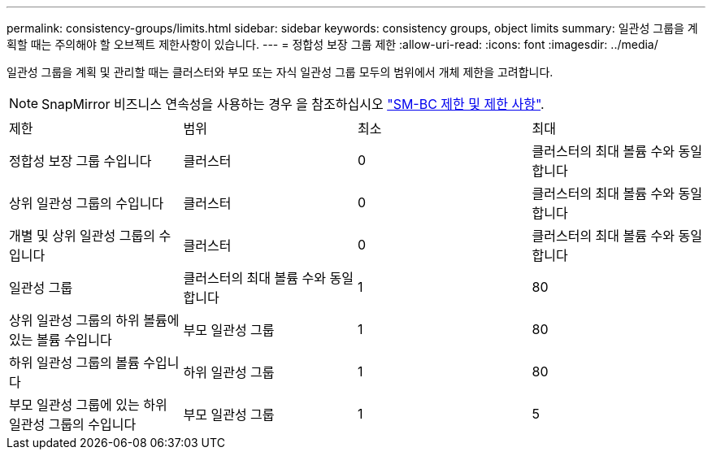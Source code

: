 ---
permalink: consistency-groups/limits.html 
sidebar: sidebar 
keywords: consistency groups, object limits 
summary: 일관성 그룹을 계획할 때는 주의해야 할 오브젝트 제한사항이 있습니다. 
---
= 정합성 보장 그룹 제한
:allow-uri-read: 
:icons: font
:imagesdir: ../media/


[role="lead"]
일관성 그룹을 계획 및 관리할 때는 클러스터와 부모 또는 자식 일관성 그룹 모두의 범위에서 개체 제한을 고려합니다.


NOTE: SnapMirror 비즈니스 연속성을 사용하는 경우 을 참조하십시오 link:../smbc/smbc_plan_additional_restrictions_and_limitations.html#volumes["SM-BC 제한 및 제한 사항"].

|===


| 제한 | 범위 | 최소 | 최대 


| 정합성 보장 그룹 수입니다 | 클러스터 | 0 | 클러스터의 최대 볼륨 수와 동일합니다 


| 상위 일관성 그룹의 수입니다 | 클러스터 | 0 | 클러스터의 최대 볼륨 수와 동일합니다 


| 개별 및 상위 일관성 그룹의 수입니다 | 클러스터 | 0 | 클러스터의 최대 볼륨 수와 동일합니다 


| 일관성 그룹 | 클러스터의 최대 볼륨 수와 동일합니다 | 1 | 80 


| 상위 일관성 그룹의 하위 볼륨에 있는 볼륨 수입니다 | 부모 일관성 그룹 | 1 | 80 


| 하위 일관성 그룹의 볼륨 수입니다 | 하위 일관성 그룹 | 1 | 80 


| 부모 일관성 그룹에 있는 하위 일관성 그룹의 수입니다 | 부모 일관성 그룹 | 1 | 5 
|===
